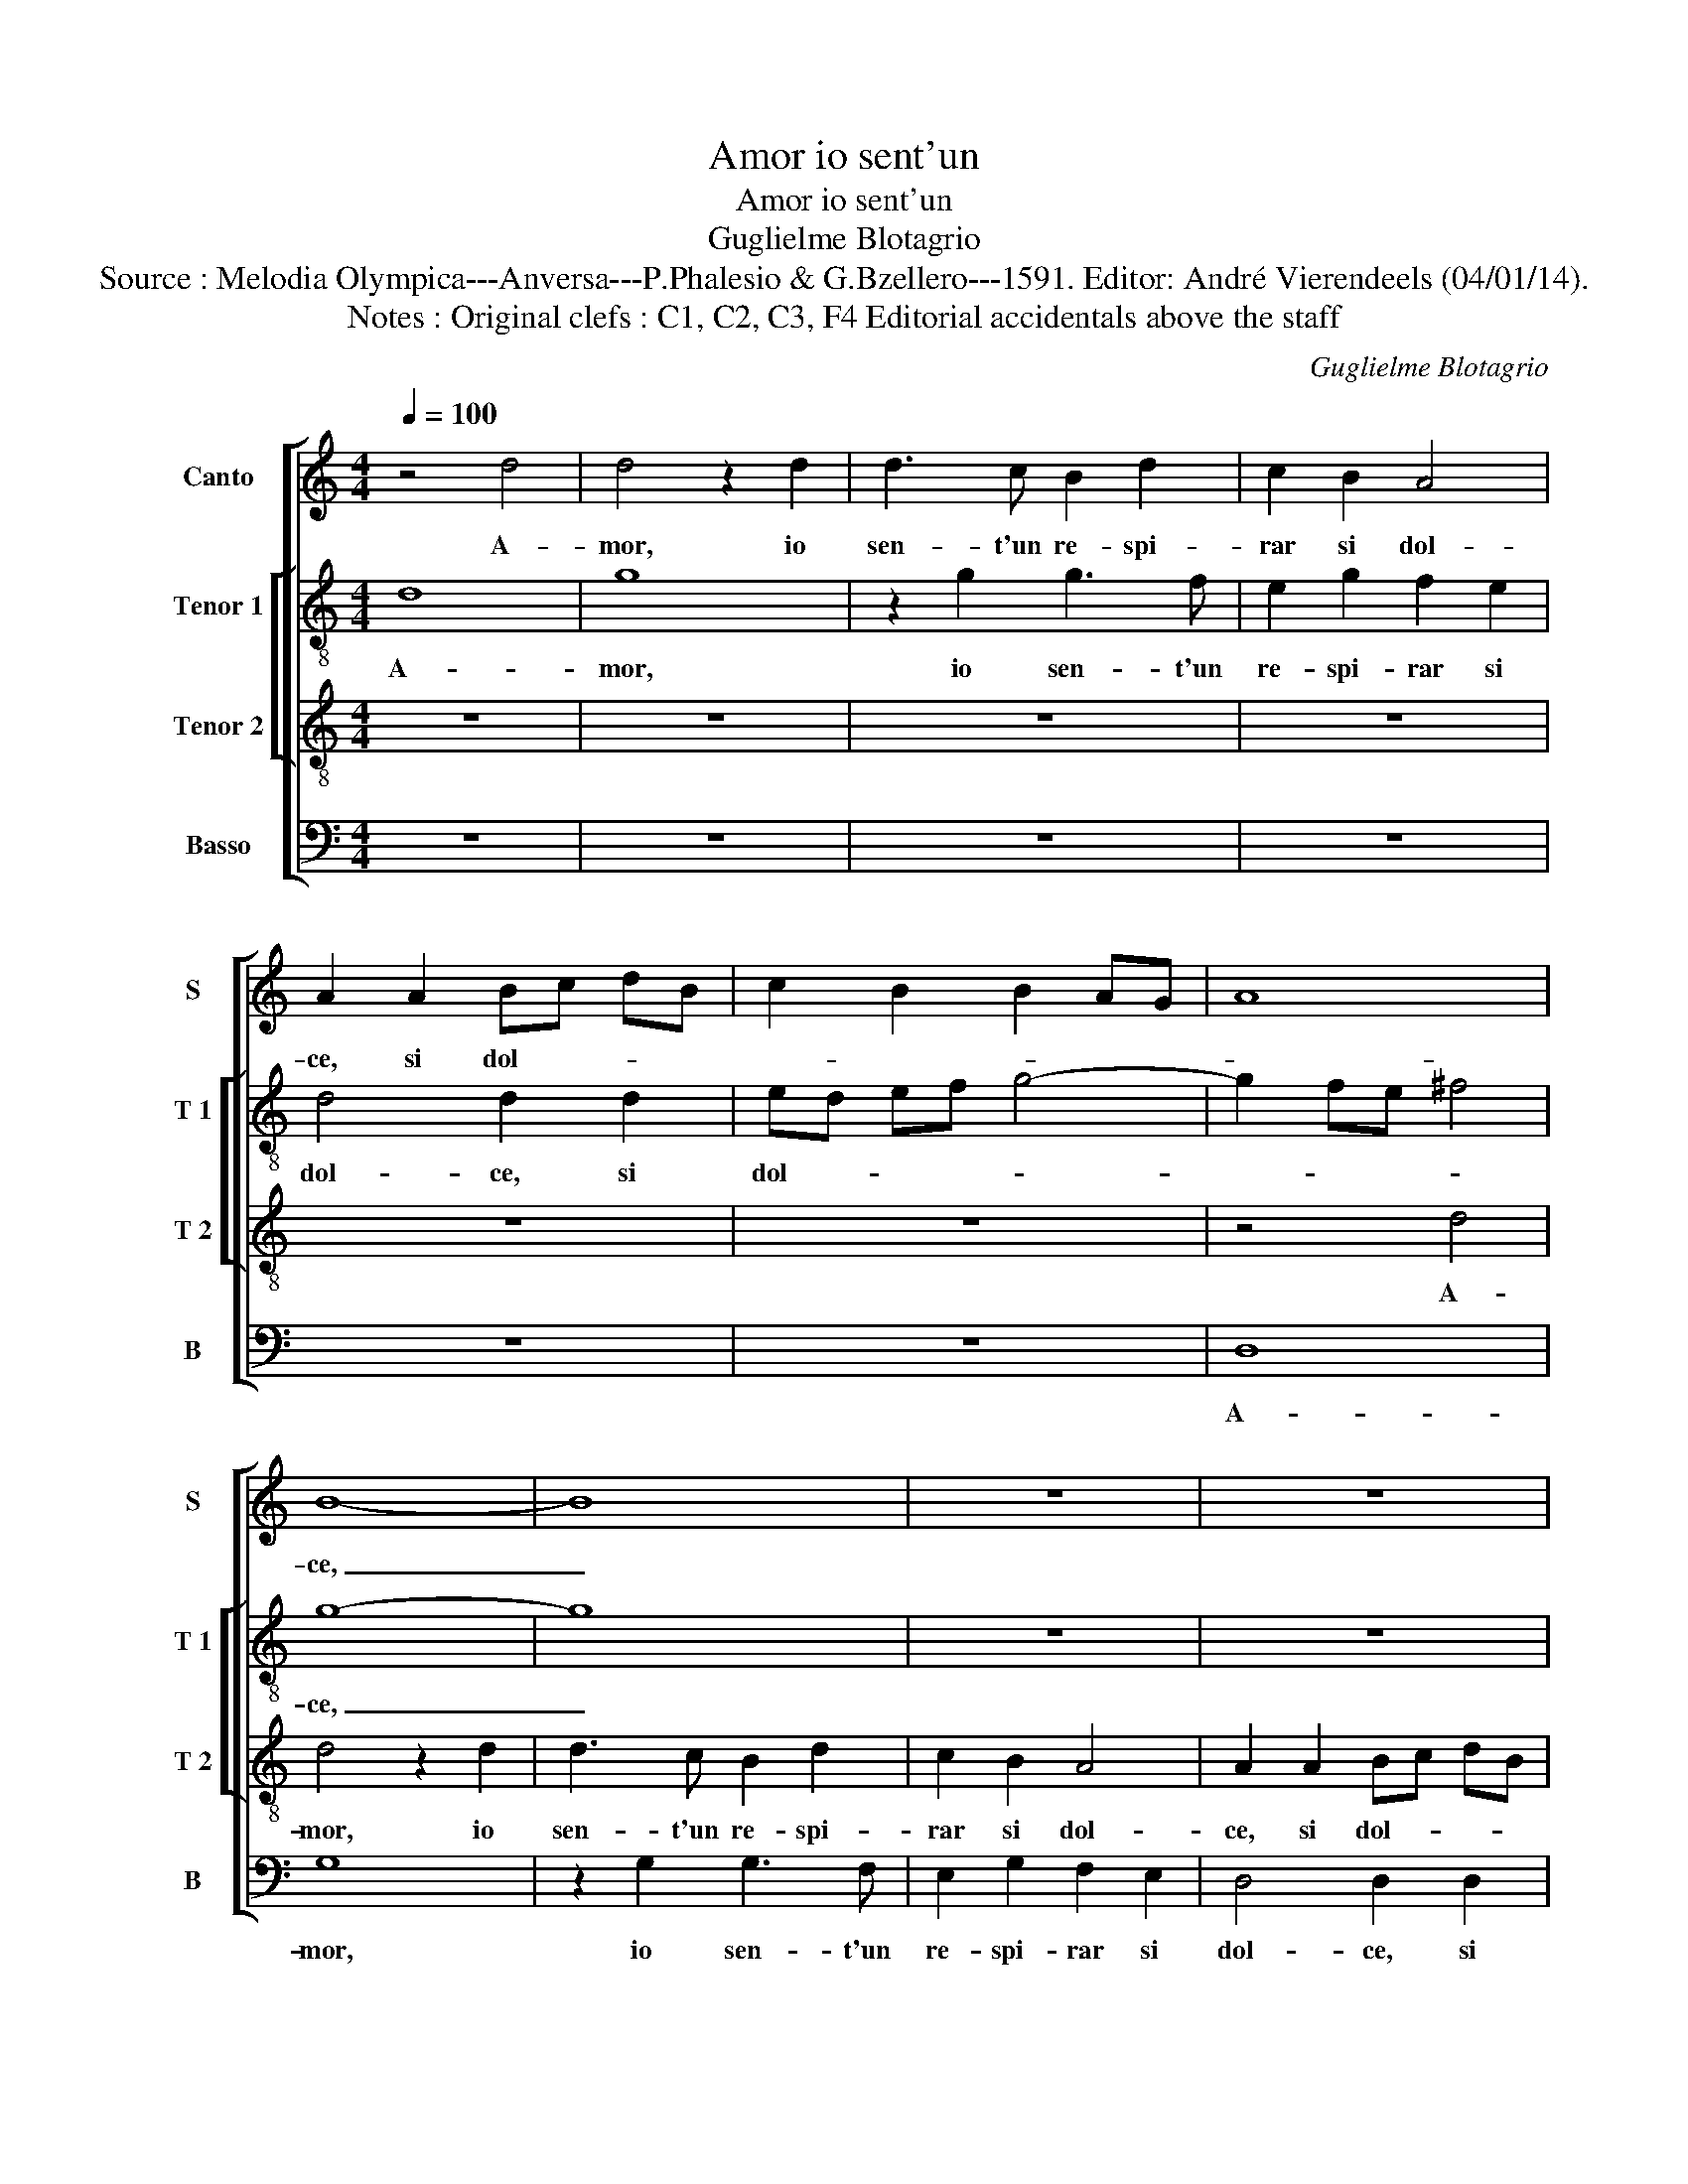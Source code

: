 X:1
T:Amor io sent'un
T:Amor io sent'un
T:Guglielme Blotagrio
T:Source : Melodia Olympica---Anversa---P.Phalesio & G.Bzellero---1591. Editor: André Vierendeels (04/01/14).
T:Notes : Original clefs : C1, C2, C3, F4 Editorial accidentals above the staff
C:Guglielme Blotagrio
%%score [ 1 [ 2 3 ] 4 ]
L:1/8
Q:1/4=100
M:4/4
K:C
V:1 treble nm="Canto" snm="S"
V:2 treble-8 nm="Tenor 1" snm="T 1"
V:3 treble-8 nm="Tenor 2" snm="T 2"
V:4 bass nm="Basso" snm="B"
V:1
 z4 d4 | d4 z2 d2 | d3 c B2 d2 | c2 B2 A4 | A2 A2 Bc dB | c2 B2 B2 AG | A8 | B8- | B8 | z8 | z8 | %11
w: A-|mor, io|sen- t'un re- spi-|rar si dol-|ce, si dol- * * *|||ce,|_|||
 z8 | z4 d4 | d3 c B2 d2 | c2 B2 A4 | B4 z2 G2 | G3 G A2 B2 | c4 B2 d2 | c2 A2 B2 B2 | c2 c2 B4 | %20
w: |io|sen- t'un re- spi-|rar si dol-|ce, un|re- spi- rar si|dol- ce, di|Lau- ra mia, di|Lau- ra mi-|
 c4 z2 B2 | G4 G4 | A4 A4 | A8 | A2 d2 G3 A | B2 c2 A4 | G4 z4 | z2 d2 G3 A | B2 c2 d4 | B8 | z8 | %31
w: a in|que- sta|piag- gi'a-|pri-|ca, ch'an- cor la|fiam- m'an- ti-|ca,|ch'an- cor la|fiam- m'an- ti-|ca,||
 z8 | z4 z2 d2 | d2 d2 A3 B | cB cd e2 c2 | B3 c d2 B2 | A2 G2 A4 | B8 | z4 z2 d2 | B3 c d2 e2 | %40
w: |nel|cor si ri- *|* * * * * no-|vel- * * *||la,|et|si leg- gia- dr'e|
 d2 c4 B2 | c4 G2 GG | G2 G2 ^F4 | G4 G2 GG | A2 G2 G4 | ^F4 F2 FF | G2 G2 ^F4 | G2 d3 d B2 | %48
w: bel- * *|la, tu me la|mo- str'a- mo-|re, tu me la|mo- str'a- mo-|re, tu me la|mo- str'a- mo-|re, che di dol-|
 c2 d2 e3 d | c2 B2 A4 | A2 d2 c2 A2 |"^b" c3 B AG G2- | G2 ^F2 G4- | G4 z4 | z8 | z4 z2 ^F2- | %56
w: cez- za l'a- ni-|ma si mo-|re, che di dol-|cez- * * * *|* * za,|_||che|
 F^F G4 F2 | G4 G4 | z8 | z2 B3 B G2 | A3 B c2 c2 | B3 B A2 G2 | ^F2 G3 F/E/ F2 | G8 |] %64
w: _ di dol- *|cez- za,||che di dol-|cez- * * za|l'a- ni- ma si|mo- * * * *|re.|
V:2
 d8 | g8 | z2 g2 g3 f | e2 g2 f2 e2 | d4 d2 d2 | ed ef g4- | g2 fe ^f4 | g8- | g8 | z8 | z8 | z8 | %12
w: A-|mor,|io sen- t'un|re- spi- rar si|dol- ce, si|dol- * * * *||ce,|_||||
 d8 | d2 g2 g3 f | ef g4 ^f2 | g4 g2 d2 | e2 d2 f2 f2 | g4 g2 g2 | e2 ^f2 g2 g2 | g2 g2 g4 | %20
w: a-|mor io sen- t'un|re- spi- rar si|dol- ce, un|re- spi- rar si|dol- ce, di|Lau- ra mia, di|Lau- ra mi-|
 g4 z2 g2 | d6 d2 | f6 f2 | e4 e4 | z2 d2 e3 f | g2 e2 ^f4 | g4 z4 | z2 d2 d2 e2 | g2 g2 ^f4 | g8 | %30
w: a in|que- sta|piag- gi'a-|pri- ca|ch'an- cor la|fiam- m'an- ti-|ca,|ch'an- cor la|fiam- m'an- ti-|ca,|
 z8 | z8 | z2 g2 g2 g2 | d3 e fe fg | a2 a2 e3 ^f | g2 g2 g4 | f2 g4 ^f2 | g4 z2 g2 | e3 f g2 a2 | %39
w: ||nel cor si|ri- * * * * *|* no- vel- *|* la, ri-|no- vel- *|la, et|si leg- gia- dr'e|
 g8- | g8 | g4 e2 ee | d2 e2 c4 | d4 d2 dd | d2 d2 ^c4 | d4 d2 dd | e2 d2 d4 | d4 g3 g | %48
w: bel-||la, tu me la|mo- str'a- mo-|re, tu me la|mo- str'a- mo-|re, tu me la|mo- str'a- mo-|re, che di|
 e2 f2 g2 a2- | aa g4 fe | ^f2 g4 f2 |"^-natural" g3 f e2 d2 | c4 B2 d2- | dd e2 d2 e2 | %54
w: dol- cez- za l'a-|* ni- ma _ _|_ _ _|si _ _ _|mo- re, che|_ di dol- cez- za|
 f3 f e2 d2 | ^c4 d2 d2- | dd d2 e2 d2 | B2 c2 d3 d | e3 d c4 | B2 d3 d d2 | f4 g4 | g3 g e2 d2 | %62
w: l'a- ni- ma si|mo- re, che|_ di dol- cez- za|l'a- ni- ma si|mo- * *|re, che di dol-|cez- za|l'a- ni- ma si|
 d8 | d8 |] %64
w: mo-|re.|
V:3
 z8 | z8 | z8 | z8 | z8 | z8 | z4 d4 | d4 z2 d2 | d3 c B2 d2 | c2 B2 A4 | A2 A2 Bc dB | %11
w: ||||||A-|mor, io|sen- t'un re- spi-|rar si dol-|ce, si dol- * * *|
 c2 B2 B2 AG | A8 | B4 z2 G2 | A2 B2 c2 d2 | G4 d2 B2 | B3 B c2 d2 | e4 d2 B2 | c2 d2 G2 d2 | %19
w: ||ce, un|re- spi- rar si|dol- ce, un|re- spi- rar si|dol- ce, di|Lau- ra mia, di|
 e2 e2 d4 | e4 z2 d2 | B6 B2 | c2 A2 d4- | d2 cB ^c4 | d4 z4 | z4 z2 d2 | G3 A B2 c2 | A4 B2 c2 | %28
w: Lau- ra mi-|a in|que- sta|piag- gi'a- pri-||ca,|ch'an-|cor la fiam- m'an-|ti- ca, la|
 d2 G2 A4 | d4 z2 d2 | d2 d2 A3 B | cB cd e2 c2 | B4 c2 B2 | B2 B2 c2 d2 | e4 c4 | z2 d2 B3 c | %36
w: fiam- m'an- ti-|ca, nel|cor si ri- *|* * * * * no-|vel- la, nel|cor si re- no-|vel- la,|et si leg-|
 d2 e2 d4 | G8 | z8 | z2 d2 B3 c | d2 e2 d4 | c4 c2 cc | B2 c2 A4 | G4 B2 BB | A2 B2 G4 | %45
w: gia- dr'e bel-|la,||et si leg-|gia- dr'e bel-|la, tu me la|mo- str'a- mo-|re, tu me la|mo- str'a- mo-|
 A4 A2 AA | c2 B2 A4 | G8 | z8 | z4 d4 | d2 B2 c2 d2 |"^b" e3 d c2 B2 | A4 G2 B2- | BB G2 A2 B2 | %54
w: re, tu me la|mo- str'a- mo-|re,||che|di dol- cez- za|l'a- ni- ma si|mo- re, che|_ di dol- cez- za|
 c3 c B2 A2 | G4 A2 A2- | AA B2 A3 A | G4 G2 G2 | G2 G4 ^F2 | G2 B3 B B2 | c3 d e2 e2 | %61
w: l'a- ni- ma si|mo- re, che|_ di dol- cez- za|l'a- ni- ma|si mo- *|re, che di dol-|cez- * * za|
 d3 d c2 B2 | A2 G2 A4 | G8 |] %64
w: l'a- ni- ma si|mo- * *|re.|
V:4
 z8 | z8 | z8 | z8 | z8 | z8 | D,8 | G,8 | z2 G,2 G,3 F, | E,2 G,2 F,2 E,2 | D,4 D,2 D,2 | %11
w: ||||||A-|mor,|io sen- t'un|re- spi- rar si|dol- ce, si|
 E,D, E,F, G,4- | G,2 F,E, ^F,4 | G,8 | z8 | z2 G,2 G,3 F, | E,2 G,2 F,2 D,2 | C,4 G,4 | %18
w: dol- * * * *||ce,||io sen- t'un|re- spi- rar si|dol- ce,|
 z4 z2 G,2 | E,2 C,2 G,4 | C,4 G,4 | G,4 G,4 | F,4 D,4 | A,8 | D,4 z4 | z4 z2 D,2 | %26
w: di|Lau- ra mi-|a in|que- sta|piag- gi'a-|pri-|ca,|ch'an-|
 E,3 ^F, G,2 E,2 | ^F,4 G,2 C,2 | G,2 E,2 D,4 | G,,2 G,2 G,2 G,2 | D,3 E, F,E, F,G, | %31
w: cor la fiam- m'an-|ti- ca, la|fiam- m'an- ti-|ca, nel cor si|ri- * * * * *|
 A,2 F,2 E,3 F, | G,2 G,2 z2 G,2 | G,2 G,2 F,2 D,2 | A,8 | G,8 | z8 |"^-natural" z2 G,2 E,3 F, | %38
w: * no- vel- *|* la, nel|cor si re- no-|vel-|la,||et si- _|
 G,2 A,2 G,2 ^F,2 | G,8- | G,8 | C,8 | z8 | z4 G,2 G,G, | ^F,2 G,2 E,4 | D,4 D,2 D,D, | %46
w: _ leg- gia- dr'e|bel-||la,||tu me la|mo- str'a- mo-|re, tu me la|
 C,2 G,,2 D,4 | G,,8 | z8 | z8 | z8 | z8 | z4 z2 G,2- | G,G, E,2 F,2 G,2 | A,3 A, G,2 F,2 | %55
w: mo- str'a- mo-|re,|||||che|_ di dol- cez- za|l'a- ni- ma si|
 E,4 D,2 D,2- | D,D, B,,2 C,2 D,2 | E,4 B,,4 | C,3 B,, A,,4 | G,,2 G,3 G, G,2 | F,2 E,D, C,2 C,2 | %61
w: mo- re, che|_ di dol- cez- za|l'a- ni-|ma si mo-|re, che di dol-|cez- * * * za|
 G,,3 G,, A,,2 B,,2 | D,8 | G,,8 |] %64
w: l'a- ni- ma si|mo-|re.|

